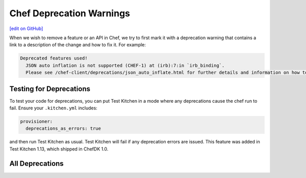=====================================================
Chef Deprecation Warnings
=====================================================
`[edit on GitHub] <https://github.com/chef/chef-web-docs/blob/master/chef_master/source/chef_deprecations_client.rst>`__

When we wish to remove a feature or an API in Chef, we try to first mark it with a deprecation warning that contains a link to a description of the change and how to fix it. For example:

.. code-block:: ruby

   Deprecated features used!
     JSON auto inflation is not supported (CHEF-1) at (irb):7:in `irb_binding`.
     Please see /chef-client/deprecations/json_auto_inflate.html for further details and information on how to correct this problem.

Testing for Deprecations
=====================================================

To test your code for deprecations, you can put Test Kitchen in a mode where any deprecations cause the chef run to fail. Ensure your ``.kitchen.yml`` includes:

.. code-block:: yaml

   provisioner:
     deprecations_as_errors: true

and then run Test Kitchen as usual. Test Kitchen will fail if any deprecation errors are issued. This feature was added in Test Kitchen 1.13, which shipped in ChefDK 1.0.

All Deprecations
=====================================================

.. list-table::
  :widths: 50 230 40 80
  :header-rows: 1

  * - ID
    - Description
    - Deprecated
    - Expected Removal
  * - :doc:`CHEF-0 </deprecations_internal_api>`
    - Many internal APIs have been improved.
    - various
    - varies
  * - :doc:`CHEF-1 </deprecations_json_auto_inflate>`
    - Consumers of JSON are now required to be explicit in how it is turned in to a Chef object.
    - 12.7
    - 13.0
  * - :doc:`CHEF-2 </deprecations_exit_code>`
    - Chef's exit codes are now defined so that it's easy to understand why Chef exited.
    - 12.11
    - 13.0
  * - :doc:`CHEF-3 </deprecations_chef_gem_compile_time>`
    - When using the ``chef_gem`` resource, the phase to install the gem in must be specified.
    - 12.1
    - 13.0
  * - :doc:`CHEF-4 </deprecations_attributes>`
    - Various improvements have been made to attribute syntax.
    - various
    - varies
  * - :doc:`CHEF-5 </deprecations_custom_resource_cleanups>`
    - Various improvements have been made to custom resource syntax.
    - various
    - varies
  * - :doc:`CHEF-6 </deprecations_easy_install>`
    - The ``easy_install`` resource will be removed.
    - 12.10
    - 13.0
  * - :doc:`CHEF-7 </deprecations_verify_file>`
    - The ``verify`` metaproperty's ``file`` substitution will be removed.
    - 12.5
    - 13.0
  * - :doc:`CHEF-8 </deprecations_supports_property>`
    - The ``supports`` metaproperty will be removed.
    - 12.14
    - 13.0
  * - :doc:`CHEF-9 </deprecations_chef_rest>`
    - The ``Chef::REST`` API will be removed.
    - 12.7
    - 13.0
  * - :doc:`CHEF-10 </deprecations_dnf_package_allow_downgrade>`
    - DNF package provider and resource do not require ``--allow-downgrade`` anymore.
    - 12.18
    - 13.0
  * - :doc:`CHEF-11 </deprecations_property_name_collision>`
    - An exception will be raised if a resource property conflicts with an already-existing property or method.
    - 12.19
    - 13.0
  * - :doc:`CHEF-12 </deprecations_launchd_hash_property>`
    - An exception will be raised whenever the ``hash`` property in the launchd resource is used.
    - 12.19
    - 13.0
  * - :doc:`CHEF-13 </deprecations_chef_platform_methods>`
    - Deprecated ``Chef::Platform`` methods
    - 12.18
    - 13.0
  * - :doc:`CHEF-14 </deprecations_run_command>`
    - Deprecation of run_command
    - 12.18
    - 13.0
  * - :doc:`CHEF-18 </deprecations_local_listen>`
    - Deprecation of local mode listening.
    - 13.1
  * - :doc:`CHEF-3694 </deprecations_resource_cloning>`
    - Resource Cloning will no longer work.
    - 10.18
    - 13.0
  * - :doc:`OHAI-1 </deprecations_ohai_legacy_config>`
    - Ohai::Config removal.
    - 12.6
    - 13.0
  * - :doc:`OHAI-2 </deprecations_ohai_sigar_plugins>`
    - Sigar gem based plugins removal.
    - 12.19
    - 13.0
  * - :doc:`OHAI-3 </deprecations_ohai_run_command_helpers>`
    - run_command and popen4 helper method removal.
    - 12.8
    - 13.0
  * - :doc:`OHAI-4 </deprecations_ohai_libvirt_plugin>`
    - Libvirt plugin attributes changes.
    - 12.19
    - 14.0
  * - :doc:`OHAI-5 </deprecations_ohai_windows_cpu>`
    - Windows CPU plugin attribute changes.
    - 12.19
    - 13.0
  * - :doc:`OHAI-6 </deprecations_ohai_digitalocean>`
    - DigitalOcean plugin attribute changes.
    - 12.19
    - 13.0
  * - :doc:`OHAI-7 </deprecations_ohai_amazon_linux>`
    - Amazon linux moved to the Amazon platform_family.
    - 13.0
    - 13.0
  * - :doc:`OHAI-8 </deprecations_ohai_cloud>`
    - Cloud plugin replaced by the Cloud_V2 plugin.
    - 13.0
    - 13.0
  * - :doc:`OHAI-9 </deprecations_ohai_filesystem>`
    - Filesystem plugin replaced by the Filesystem V2 plugin.
    - 13.0
    - 13.0
  * - :doc:`OHAI-10 </deprecations_ohai_v6_plugins>`
    - Removal of support for Ohai version 6 plugins.
    - 11.12
    - 14.0
  * - :doc:`OHAI-11 </deprecations_ohai_cloud_v2>`
    - Cloud_v2 attribute removal.
    - 13.1
    - 15.0
  * - :doc:`OHAI-12 </deprecations_ohai_filesystem_v2>`
    - Filesystem2 attribute removal.
    - 13.1
    - 15.0
